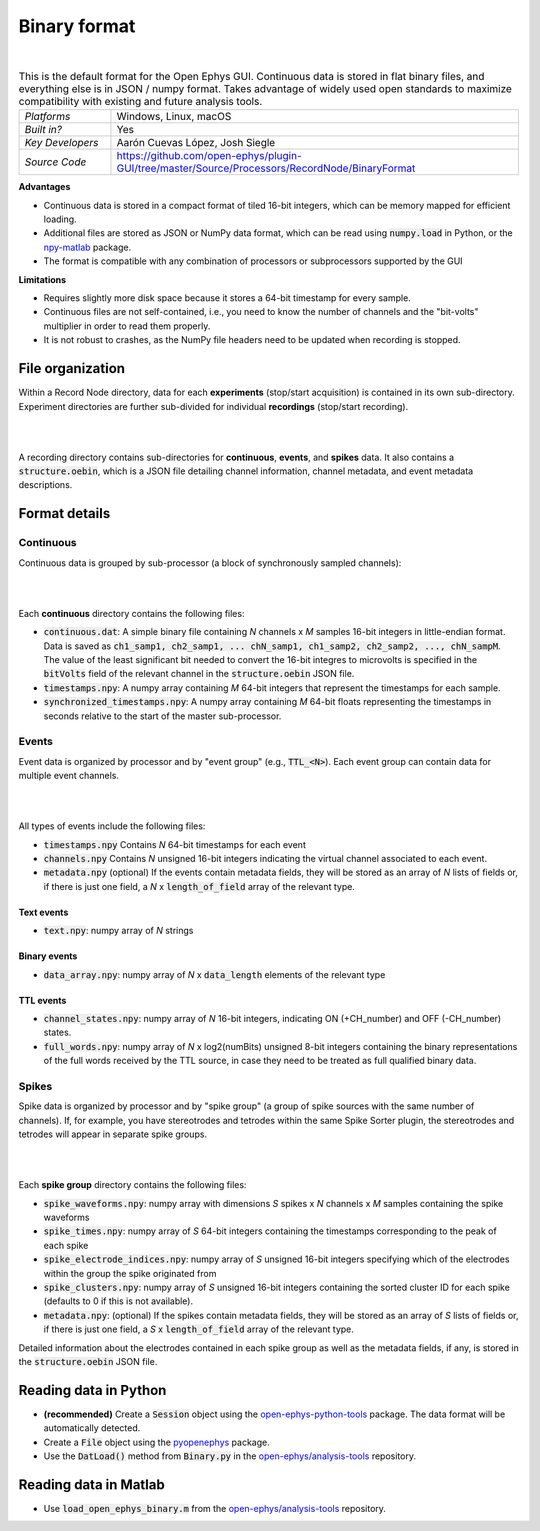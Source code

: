 .. _binaryformat:
.. role:: raw-html-m2r(raw)
   :format: html

Binary format
========================

.. image:: ../../_static/images/recordingdata/binary/header.png
  :alt: Binary data file icons

|

.. csv-table:: This is the default format for the Open Ephys GUI. Continuous data is stored in flat binary files, and everything else is in JSON / numpy format. Takes advantage of widely used open standards to maximize compatibility with existing and future analysis tools. 
   :widths: 18, 80

   "*Platforms*", "Windows, Linux, macOS"
   "*Built in?*", "Yes"
   "*Key Developers*", "Aarón Cuevas López, Josh Siegle"
   "*Source Code*", "https://github.com/open-ephys/plugin-GUI/tree/master/Source/Processors/RecordNode/BinaryFormat"


**Advantages**

* Continuous data is stored in a compact format of tiled 16-bit integers, which can be memory mapped for efficient loading.

* Additional files are stored as JSON or NumPy data format, which can be read using :code:`numpy.load` in Python, or the `npy-matlab <https://github.com/kwikteam/npy-matlab>`__ package.

* The format is compatible with any combination of processors or subprocessors supported by the GUI

**Limitations**

* Requires slightly more disk space because it stores a 64-bit timestamp for every sample.

* Continuous files are not self-contained, i.e., you need to know the number of channels and the "bit-volts" multiplier in order to read them properly.

* It is not robust to crashes, as the NumPy file headers need to be updated when recording is stopped.

File organization
####################

Within a Record Node directory, data for each **experiments** (stop/start acquisition) is contained in its own sub-directory. Experiment directories are further sub-divided for individual **recordings** (stop/start recording).

|

.. image:: ../../_static/images/recordingdata/binary/organization.png
  :alt: Binary data directory structure
  :width: 300

|

A recording directory contains sub-directories for **continuous**, **events**, and **spikes** data. It also contains a :code:`structure.oebin`, which is a JSON file detailing channel information, channel metadata, and event metadata descriptions.

Format details
################

Continuous
----------------

Continuous data is grouped by sub-processor (a block of synchronously sampled channels):

|

.. image:: ../../_static/images/recordingdata/binary/continuous.png
  :alt: Binary data continuous format
  :width: 300

|

Each **continuous** directory contains the following files:

* :code:`continuous.dat`: A simple binary file containing *N* channels x *M* samples 16-bit integers in little-endian format. Data is saved as :code:`ch1_samp1, ch2_samp1, ... chN_samp1, ch1_samp2, ch2_samp2, ..., chN_sampM`. The value of the least significant bit needed to convert the 16-bit integres to microvolts is specified in the :code:`bitVolts` field of the relevant channel in the :code:`structure.oebin` JSON file.

* :code:`timestamps.npy`: A numpy array containing *M* 64-bit integers that represent the timestamps for each sample.

* :code:`synchronized_timestamps.npy`: A numpy array containing *M* 64-bit floats representing the timestamps in seconds relative to the start of the master sub-processor.

Events
-------

Event data is organized by processor and by "event group" (e.g., :code:`TTL_<N>`). Each event group can contain data for multiple event channels.

|

.. image:: ../../_static/images/recordingdata/binary/events.png
  :alt: Binary data events format
  :width: 300

|

All types of events include the following files:

* :code:`timestamps.npy` Contains *N* 64-bit timestamps for each event

* :code:`channels.npy` Contains *N* unsigned 16-bit integers indicating the virtual channel associated to each event.

* :code:`metadata.npy` (optional) If the events contain metadata fields, they will be stored as an array of *N* lists of fields or, if there is just one field, a *N* x :code:`length_of_field` array of the relevant type.

Text events
^^^^^^^^^^^^

* :code:`text.npy`: numpy array of *N* strings

Binary events
^^^^^^^^^^^^^^

* :code:`data_array.npy`: numpy array of *N* x :code:`data_length` elements of the relevant type

TTL events
^^^^^^^^^^

* :code:`channel_states.npy`:  numpy array of *N* 16-bit integers, indicating ON (+CH_number) and OFF (-CH_number) states.

* :code:`full_words.npy`: numpy array of *N* x log2(numBits) unsigned 8-bit integers containing the binary representations of the full words received by the TTL source, in case they need to be treated as full qualified binary data.

Spikes
--------

Spike data is organized by processor and by "spike group" (a group of spike sources with the same number of channels). If, for example, you have stereotrodes and tetrodes within the same Spike Sorter plugin, the stereotrodes and tetrodes will appear in separate spike groups.

|

.. image:: ../../_static/images/recordingdata/binary/spikes.png
  :alt: Binary data spikes format
  :width: 300

|

Each **spike group** directory contains the following files:

* :code:`spike_waveforms.npy`: numpy array with dimensions *S* spikes x *N* channels x *M* samples containing the spike waveforms

* :code:`spike_times.npy`: numpy array of *S* 64-bit integers containing the timestamps corresponding to the peak of each spike

* :code:`spike_electrode_indices.npy`: numpy array of *S* unsigned 16-bit integers specifying which of the electrodes within the group the spike originated from

* :code:`spike_clusters.npy`: numpy array of *S* unsigned 16-bit integers containing the sorted cluster ID for each spike (defaults to 0 if this is not available).

* :code:`metadata.npy`: (optional) If the spikes contain metadata fields, they will be stored as an array of *S* lists of fields or, if there is just one field, a *S* x :code:`length_of_field` array of the relevant type.

Detailed information about the electrodes contained in each spike group as well as the metadata fields, if any, is stored in the :code:`structure.oebin` JSON file.


Reading data in Python
#######################

* **(recommended)** Create a :code:`Session` object using the `open-ephys-python-tools <https://github.com/open-ephys/open-ephys-python-tools>`__ package. The data format will be automatically detected.

* Create a :code:`File` object using the `pyopenephys <https://github.com/CINPLA/pyopenephys>`__ package.

* Use the :code:`DatLoad()` method from :code:`Binary.py` in the `open-ephys/analysis-tools <https://github.com/open-ephys/analysis-tools/blob/master/Python3/Binary.py>`__ repository.


Reading data in Matlab
#######################

* Use :code:`load_open_ephys_binary.m` from the `open-ephys/analysis-tools <https://github.com/open-ephys/analysis-tools/blob/master/load_open_ephys_binary.m>`__ repository.